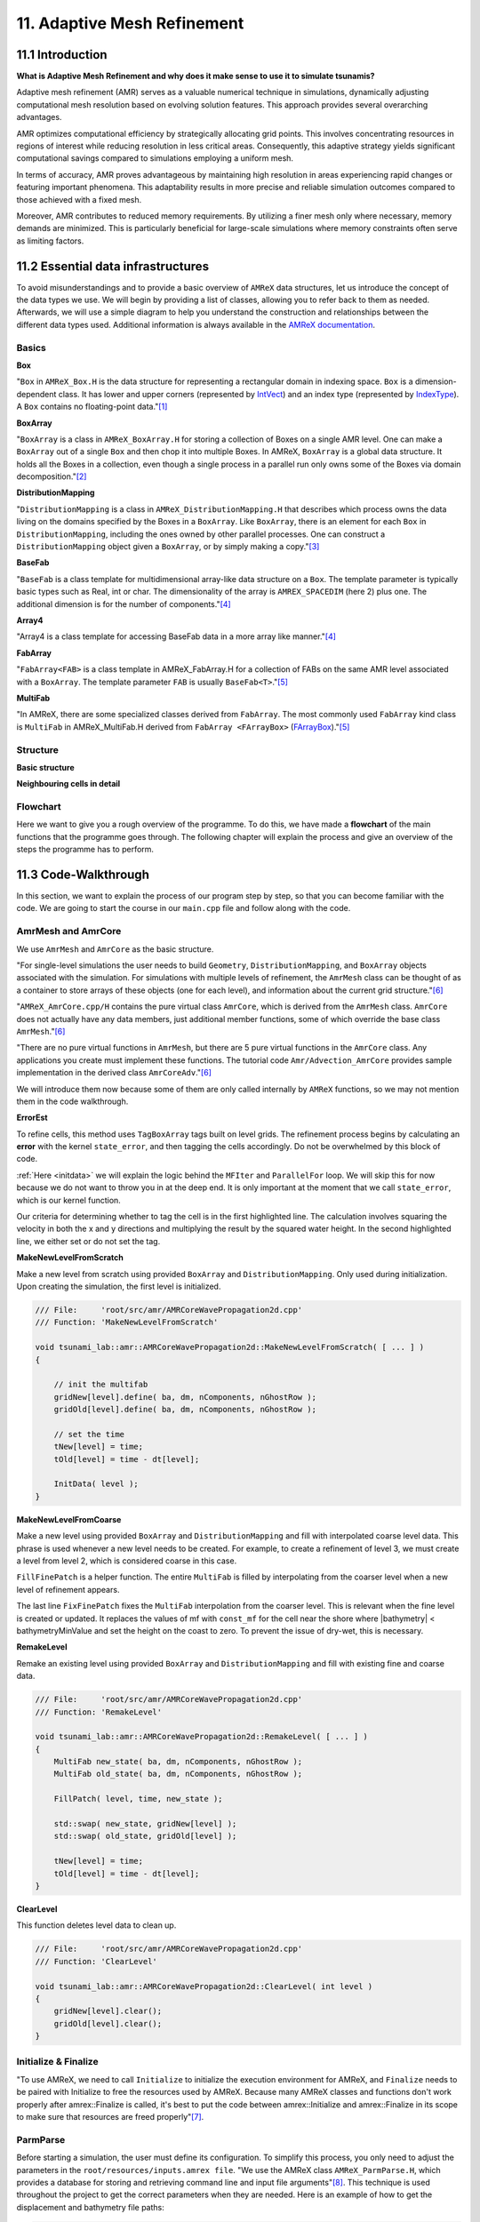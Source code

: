 .. role:: raw-html(raw)
    :format: html

.. _submissions_amrex:

11. Adaptive Mesh Refinement
============================

11.1 Introduction
-----------------

**What is Adaptive Mesh Refinement and why does it make sense to use it to simulate tsunamis?**

Adaptive mesh refinement (AMR) serves as a valuable numerical technique in simulations, dynamically adjusting
computational mesh resolution based on evolving solution features. This approach provides several overarching
advantages.

AMR optimizes computational efficiency by strategically allocating grid points. This involves concentrating resources
in regions of interest while reducing resolution in less critical areas. Consequently, this adaptive strategy yields
significant computational savings compared to simulations employing a uniform mesh.

In terms of accuracy, AMR proves advantageous by maintaining high resolution in areas experiencing rapid changes or
featuring important phenomena. This adaptability results in more precise and reliable simulation outcomes compared to
those achieved with a fixed mesh.

Moreover, AMR contributes to reduced memory requirements. By utilizing a finer mesh only where necessary, memory
demands are minimized. This is particularly beneficial for large-scale simulations where memory constraints often serve
as limiting factors.

11.2 Essential data infrastructures
-----------------------------------

To avoid misunderstandings and to provide a basic overview of ``AMReX`` data structures, let us introduce the concept of
the data types we use. We will begin by providing a list of classes, allowing you to refer back to them as needed.
Afterwards, we will use a simple diagram to help you understand the construction and relationships between the different
data types used. Additional information is always available in the
`AMReX documentation <https://amrex-codes.github.io/amrex/docs_html/>`_.

Basics
^^^^^^

**Box**

"``Box`` in ``AMReX_Box.H`` is the data structure for representing a rectangular domain in indexing space. ``Box`` is a
dimension-dependent class. It has lower and upper corners (represented by `IntVect <https://amrex-codes.github.io/amrex/docs_html/Basics.html#intvect>`_)
and an index type (represented by `IndexType <https://amrex-codes.github.io/amrex/docs_html/Basics.html#indextype>`_).
A ``Box`` contains no floating-point data."[1]_

**BoxArray**

"``BoxArray`` is a class in ``AMReX_BoxArray.H`` for storing a collection of Boxes on a single AMR level. One can make a
``BoxArray`` out of a single ``Box`` and then chop it into multiple Boxes. In AMReX, ``BoxArray`` is a global data structure.
It holds all the Boxes in a collection, even though a single process in a parallel run only owns some of the Boxes via
domain decomposition."[2]_

**DistributionMapping**

"``DistributionMapping`` is a class in ``AMReX_DistributionMapping.H`` that describes which process owns the data living on the
domains specified by the Boxes in a ``BoxArray``. Like ``BoxArray``, there is an element for each ``Box`` in ``DistributionMapping``,
including the ones owned by other parallel processes. One can construct a ``DistributionMapping`` object given a ``BoxArray``,
or by simply making a copy."[3]_

**BaseFab**

"``BaseFab`` is a class template for multidimensional array-like data structure on a ``Box``. The template parameter
is typically basic types such as Real, int or char. The dimensionality of the array is ``AMREX_SPACEDIM`` (here 2) plus
one. The additional dimension is for the number of components."[4]_

**Array4**

"Array4 is a class template for accessing BaseFab data in a more array like manner."[4]_

**FabArray**

"``FabArray<FAB>`` is a class template in AMReX_FabArray.H for a collection of FABs on the same AMR level associated
with a ``BoxArray``. The template parameter ``FAB`` is usually ``BaseFab<T>``."[5]_

**MultiFab**

"In AMReX, there are some specialized classes derived from ``FabArray``. The most commonly used ``FabArray`` kind class
is ``MultiFab`` in AMReX_MultiFab.H derived from ``FabArray <FArrayBox>``
(`FArrayBox <https://amrex-codes.github.io/amrex/docs_html/Basics.html#basefab-farraybox-iarraybox-and-array4>`_)."[5]_

Structure
^^^^^^^^^

**Basic structure**

.. raw:: html

    <center>
        <img src="../_static/photos/AMR_Explanation_01.png" alt="AMReX structure overall">
    </center>

**Neighbouring cells in detail**

.. raw:: html

    <center>
        <img src="../_static/photos/AMR_Explanation_02.png" alt="AMReX structure box">
    </center>

Flowchart
^^^^^^^^^

Here we want to give you a rough overview of the programme. To do this, we have made a **flowchart** of the main
functions that the programme goes through. The following chapter will explain the process and give an overview of the
steps the programme has to perform.

.. raw:: html

    <center>
        <img src="../_static/photos/AMRFlowchart.png" alt="Visualization of the input data">
    </center>

11.3 Code-Walkthrough
---------------------

In this section, we want to explain the process of our program step by step, so that you can become familiar with the
code. We are going to start the course in our ``main.cpp`` file and follow along with the code.

AmrMesh and AmrCore
^^^^^^^^^^^^^^^^^^^

.. _meshandcore:

We use ``AmrMesh`` and ``AmrCore`` as the basic structure.

"For single-level simulations the user needs to build ``Geometry``, ``DistributionMapping``, and ``BoxArray`` objects
associated with the simulation. For simulations with multiple levels of refinement, the ``AmrMesh`` class can be thought
of as a container to store arrays of these objects (one for each level), and information about the current grid structure."[6]_

"``AMReX_AmrCore.cpp/H`` contains the pure virtual class ``AmrCore``, which is derived from the ``AmrMesh`` class.
``AmrCore`` does not actually have any data members, just additional member functions, some of which override the base
class ``AmrMesh``."[6]_

"There are no pure virtual functions in ``AmrMesh``, but there are 5 pure virtual functions in the ``AmrCore`` class.
Any applications you create must implement these functions. The tutorial code ``Amr/Advection_AmrCore`` provides
sample implementation in the derived class ``AmrCoreAdv``."[6]_

We will introduce them now because some of them are only called internally by ``AMReX`` functions, so we may not mention
them in the code walkthrough.

**ErrorEst**

To refine cells, this method uses ``TagBoxArray`` tags built on level grids. The refinement process begins by
calculating an **error** with the kernel ``state_error``, and then tagging the cells accordingly.
Do not be overwhelmed by this block of code.

.. code-block:: cpp
    :emphasize-lines: 7, 18, 21

    /// File:     'root/src/amr/AMRCoreWavePropagation2d.cpp'
    /// Function: 'ErrorEst'

    void tsunami_lab::amr::AMRCoreWavePropagation2d::ErrorEst( [ ... ] )
    {
        [ ... ]
        for( MFIter mfi( state, false ); mfi.isValid(); ++mfi )
        {
            const Box& bx = mfi.validbox();

            Array4<const Real> height = state.const_array( mfi, HEIGHT );
            Array4<const Real> momentumX = state.const_array( mfi, MOMENTUM_X );
            Array4<const Real> momentumY = state.const_array( mfi, MOMENTUM_Y );
            Array4<const Real> bathymetry = state.const_array( mfi, BATHYMERTRY );
            Array4<Real> error = state.array( mfi, ERROR );
            const auto tagfab = tags.array( mfi );

            ParallelFor( bx,
                         [=] AMREX_GPU_DEVICE( int i, int j, int k ) noexcept
            {
                state_error( i, j, k, tagfab, height, momentumX, momentumY, bathymetry, error, gridError, tagval );
            } );
        }
    }

:ref:`Here <initdata>` we will explain the logic behind the ``MFIter`` and ``ParallelFor`` loop. We will skip this for
now because we do not want to throw you in at the deep end. It is only important at the moment that we call
``state_error``, which is our kernel function.

.. code-block:: cpp
    :emphasize-lines: 10, 12

    /// File:     'root/include/amr/Kernels.h'
    /// Function: 'state_error

    void state_error( [ ... ] )
    {
        amrex::Real divHeight = 1 / height( i, j, k );
        amrex::Real velocityX = momentumX( i, j, k ) * divHeight;
        amrex::Real velocityY = momentumY( i, j, k ) * divHeight;
        amrex::Real waveHeight = height( i, j, k ) + bathymetry( i, j, k );
        error( i, j, k ) = ( velocityX * velocityX + velocityY * velocityY ) * waveHeight * waveHeight;
        // the gridErr is squared therefore we can use the error squared too
        tag( i, j, k ) = ( error( i, j, k ) > gridErr ) * tagval;
    }

Our criteria for determining whether to tag the cell is in the first highlighted line. The calculation involves squaring
the velocity in both the x and y directions and multiplying the result by the squared water height. In the second
highlighted line, we either set or do not set the tag.

**MakeNewLevelFromScratch**

Make a new level from scratch using provided ``BoxArray`` and ``DistributionMapping``. Only used during initialization.
Upon creating the simulation, the first level is initialized.

.. code-block:: cpp

    /// File:     'root/src/amr/AMRCoreWavePropagation2d.cpp'
    /// Function: 'MakeNewLevelFromScratch'

    void tsunami_lab::amr::AMRCoreWavePropagation2d::MakeNewLevelFromScratch( [ ... ] )
    {

        // init the multifab
        gridNew[level].define( ba, dm, nComponents, nGhostRow );
        gridOld[level].define( ba, dm, nComponents, nGhostRow );

        // set the time
        tNew[level] = time;
        tOld[level] = time - dt[level];

        InitData( level );
    }

**MakeNewLevelFromCoarse**

Make a new level using provided ``BoxArray`` and ``DistributionMapping`` and fill with interpolated coarse level data.
This phrase is used whenever a new level needs to be created. For example, to create a refinement of level 3, we must
create a level from level 2, which is considered coarse in this case.

.. code-block:: cpp
    :emphasize-lines: 14

    /// File:     'root/src/amr/AMRCoreWavePropagation2d.cpp'
    /// Function: 'MakeNewLevelFromCoarse'

    void tsunami_lab::amr::AMRCoreWavePropagation2d::MakeNewLevelFromCoarse( [ ... ] )
    {
        // init the multifab
        gridNew[level].define( ba, dm, nComponents, nGhostRow );
        gridOld[level].define( ba, dm, nComponents, nGhostRow );

        // set the time
        tNew[level] = time;
        tOld[level] = time - dt[level];

        FillFinePatch( level, time, gridNew[level] );
    }

``FillFinePatch`` is a helper function. The entire ``MultiFab`` is filled by interpolating from the coarser level when
a new level of refinement appears.

.. code-block:: cpp
    :emphasize-lines: 14

    /// File:     'root/src/amr/AMRCoreWavePropagation2d.cpp'
    /// Function: 'FillFinePatch'

    void tsunami_lab::amr::AMRCoreWavePropagation2d::FillFinePatch( [ ... ] )
    {
        [ ... ]
        // decomp is the starting component of the destination. Therefore scomp = dcomp
        InterpFromCoarseLevel( mf, time, *cmf[0], 0, 0, 4, geom[level - 1], geom[level],
                               cphysbc, 0, fphysbc, 0, refRatio( level - 1 ),
                               interpolator, physicalBoundary, 0 );

        // do a piecewise constant interpolation to fill cell near the shore i.e. |bathymetry| < bathymetryMinValue
        MultiFab tmf( mf.boxArray(), mf.DistributionMap(), 4, mf.nGrow() );
        InterpFromCoarseLevel( tmf, time, *cmf[0], 0, 0, 4, geom[level - 1], geom[level],
                               cphysbc, 0, fphysbc, 0, refRatio( level - 1 ),
                               &pc_interp, physicalBoundary, 0 );

        FixFinePatch( mf, tmf );
    }

The last line ``FixFinePatch`` fixes the ``MultiFab`` interpolation from the coarser level. This is relevant when
the fine level is created or updated. It replaces the values of mf with ``const_mf`` for the cell near the shore where
\|bathymetry| < bathymetryMinValue and set the height on the coast to zero. To prevent the issue of dry-wet, this is
necessary.

**RemakeLevel**

Remake an existing level using provided ``BoxArray`` and ``DistributionMapping`` and fill with existing fine and coarse
data.

.. code-block:: cpp

    /// File:     'root/src/amr/AMRCoreWavePropagation2d.cpp'
    /// Function: 'RemakeLevel'

    void tsunami_lab::amr::AMRCoreWavePropagation2d::RemakeLevel( [ ... ] )
    {
        MultiFab new_state( ba, dm, nComponents, nGhostRow );
        MultiFab old_state( ba, dm, nComponents, nGhostRow );

        FillPatch( level, time, new_state );

        std::swap( new_state, gridNew[level] );
        std::swap( old_state, gridOld[level] );

        tNew[level] = time;
        tOld[level] = time - dt[level];
    }

**ClearLevel**

This function deletes level data to clean up.

.. code-block:: cpp

    /// File:     'root/src/amr/AMRCoreWavePropagation2d.cpp'
    /// Function: 'ClearLevel'

    void tsunami_lab::amr::AMRCoreWavePropagation2d::ClearLevel( int level )
    {
        gridNew[level].clear();
        gridOld[level].clear();
    }

Initialize & Finalize
^^^^^^^^^^^^^^^^^^^^^

"To use AMReX, we need to call ``Initialize`` to initialize the execution environment for AMReX, and ``Finalize`` needs
to be paired with Initialize to free the resources used by AMReX. Because many AMReX classes and functions don't work
properly after amrex::Finalize is called, it's best to put the code between amrex::Initialize and amrex::Finalize in its
scope to make sure that resources are freed properly"[7]_.

.. code-block:: cpp
    :emphasize-lines: 6, 8

    /// File: 'root/src/main.cpp'

    int main( int /*i_argc*/, char* i_argv[] )
    {
        [ ... ]
        amrex::Initialize( argc, argv )
        { ... }
        amrex::Finalize();
        return EXIT_SUCCESS;
    }

ParmParse
^^^^^^^^^

Before starting a simulation, the user must define its configuration. To simplify this process, you only need to adjust
the parameters in the ``root/resources/inputs.amrex file``.  "We use the AMReX class ``AMReX_ParmParse.H``, which
provides a database for storing and retrieving command line and input file arguments"[8]_. This technique is used
throughout the project to get the correct parameters when they are needed. Here is an example of how to get the
displacement and bathymetry file paths:

.. code-block:: cpp

    /// File: 'root/src/main.cpp'

    [ ... ]
    amrex::ParmParse ppTsunami( "tsunami" );
    std::string bathymetryFile;
    std::string displacementFile;
    ppTsunami.query( "bathymetry_file", bathymetryFile );
    ppTsunami.query( "displacement_file", displacementFile );
    [ ... ]

The setup and preparation process of the simulation starts by initializing our ``AMRCoreWavePropagation2d``.

.. code-block:: cpp

    /// File: 'root/src/main.cpp'

    [ ... ]
    tsunami_lab::amr::AMRCoreWavePropagation2d* waveProp = new tsunami_lab::amr::AMRCoreWavePropagation2d( setup );
    [ ... ]

InitFromScratch
^^^^^^^^^^^^^^^

The **constructor** calls ``ReadParameters`` to retrieve input file parameters and then resizes our characteristics.
***THIS IS NECESSARY TO???**. We set the refinement ratio for each level and established our boundaries with confidence.
To initialize our data, we pass the start time, which is still zero, to ``InitFromScratch``.

.. code-block:: cpp
    :emphasize-lines: 4, 5, 24

    /// File:     'root/src/amr/AMRCoreWavePropagation2d.cpp'
    /// Function: 'AMRCoreWavePropagation2d'

    ReadParameters();
    //resize to the levels
    [ ... ]
    // set the refinement ratio for each level for subcycling
    for( int lev = 1; lev <= max_level; ++lev )
    {
        nSubSteps[lev] = MaxRefRatio( lev - 1 );
    }

    // set the interpolation method
    for( int dim = 0; dim < AMREX_SPACEDIM; ++dim )
    {
        for( int n = 0; n < nComponents; ++n )
        {
            physicalBoundary[n].setLo( dim, BCType::foextrap );
            physicalBoundary[n].setHi( dim, BCType::foextrap );
        }
    }

    // init the domain
    InitFromScratch( 0.0 );

This initializes ``BoxArray``, ``DistributionMapping`` and data from scratch. Calling this function requires the derived class
implement its own ``MakeNewLevelFromScratch`` (root/src/amr/AMRCoreWavePropagation2d.cpp) to allocate and initialize data.
This method makes a new level from scratch using provided ``BoxArray`` and ``DistributionMapping`` and then calls
``InitData`` to initialize our data structures.

InitData
^^^^^^^^

.. _initdata:

The data from the setup is read into the grid by ``InitData``. To accomplish this, we will now provide a detailed
explanation of how to loop over the grid and access its cells. Working with AMReX will require this as a prerequisite.

.. code-block:: cpp
    :linenos:
    :emphasize-lines: 5, 19-20

    /// File:     'root/src/amr/AMRCoreWavePropagation2d.cpp'
    /// Function: 'InitData'

    [ ... ]
    for( MFIter mfi( gridNew[level], true ); mfi.isValid(); ++mfi )
    {
        Box bx = mfi.tilebox();

        // size in x & y direction
        const Real dx = geom[level].CellSize( 0 );
        const Real dy = geom[level].CellSize( 1 );

        Array4<amrex::Real> height = gridNew[level].array( mfi, HEIGHT );
        Array4<amrex::Real> momentumX = gridNew[level].array( mfi, MOMENTUM_X );
        Array4<amrex::Real> momentumY = gridNew[level].array( mfi, MOMENTUM_Y );
        Array4<amrex::Real> bathymetry = gridNew[level].array( mfi, BATHYMERTRY );
        Array4<amrex::Real> error = gridNew[level].array( mfi, ERROR );

        amrex::ParallelFor( bx,
                            [=] AMREX_GPU_DEVICE( int i, int j, int k )
        {
            amrex::Real x = i * dx;
            amrex::Real y = j * dy;
            height( i, j, k ) = setup->getHeight( x, y );
            momentumX( i, j, k ) = setup->getMomentumX( x, y );
            momentumY( i, j, k ) = setup->getMomentumY( x, y );
            bathymetry( i, j, k ) = setup->getBathymetry( x, y );
            error( i, j, k ) = 0;
        } );
    }
    [ ... ]

"Above we see how you can operate on the ``MultiFab`` data with your own functions. AMReX provides an iterator, ``MFIter``
for looping over the ``FArrayBoxes`` in ``MultiFabs``. MFIter only loops over grids owned by this process."[9]_
``Tiling`` is being used in this ``MFiter`` loop because it was set to true in line five. ``Tiling`` improves data
locality. One way to achieve this is by transforming loops into tiling loops that iterate over tiles and element loops
that iterate over the data elements within a tile. We use tiling only where it makes sense. For example, it improves our
``ySweep`` but not our ``xSweep``, which will be introduced later.

1. passing ``true`` when defining ``MFIter`` to indicate tiling

2. calling ``tilebox`` instead of ``validbox`` to obtain the work region for the loop iteration

To simplify data management, we create an ``Array4`` for each component that holds its specific values.
Currently, we are only iterating over the ``Boxes`` of our ``MultiFab``. In order to iterate over the cells,
we will use ``ParallelFor``. "``ParallelFor`` takes two arguments. The first argument is a ``Box`` specifying the
iteration index space, and the second argument is a C++ lambda function that works on cell (i,j,k). Variables a, b and c
in the lambda function are captured by value from the enclosing scope. The code above is performance portable."[10]_

Evolve
^^^^^^

We have completed the setup of our simulation and returned to our ``main.cpp``. Let's jump into
``AMRCoreWavePropagation2d.cpp`` where the real simulation is done. Our starting point is

.. code-block:: cpp

    /// File: 'root/src/main.cpp'

    waveProp->Evolve();

WritePlotFile
^^^^^^^^^^^^^

The ``Evolve`` method progresses through time step by step using a loop. The program confidently determines whether to
generate a plot file at the start. We call ``WritePlotFile`` to write a simulation step.

.. code-block:: cpp

    /// File:     'root/src/amr/AMRCoreWavePropagation2d.cpp'
    /// Function: 'Evolve'

    [ ... ]
    if( currentTime >= writes * writeFrequency )
    {
        writes++;
        WritePlotFile();
    }
    [ ... ]

The tsunami-specific values 'Height', 'MomentumX', 'MomentumY', 'Bathymetry', and 'Error' are defined in WritePlotFile
and are intended to be saved in the plot. We call the provided function ``WriteMultiLevelPlotfile`` to create the actual
plot. "AMReX has its own native plotfile format. Many visualization tools are available for AMReX plotfiles"[11]_.
We used **ParaView** to visualize the plot files with confidence. If you want to get more information about this we
recommend the chapter `Visualization <https://amrex-codes.github.io/amrex/docs_html/Visualization.html#paraview>`_.

timeStepWithSubcycling
^^^^^^^^^^^^^^^^^^^^^^

``timeStepWithSubcycling`` advances a level by dt, includes a recursive call for finer levels. First of all we check
if we want to regrid. To regrid, three conditions must be met. The current level must be lower than the maximum
refinement level ``max_level``. Then we have to be sure that we don't regrid fine levels again if it was taken care of
during a coarse regird. Additionally, we need to check if it is time to regrid based on the ``regridFrequency`` variable,
which defines the number of time steps between each regrid.

.. code-block:: cpp
    :emphasize-lines: 5-7, 12

    /// File:     'root/src/amr/AMRCoreWavePropagation2d.cpp'
    /// Function: 'timeStepWithSubcycling'

    [ ... ]
    if( level < max_level
        && step[level] > lastRegridStep[level]
        && step[level] % regridFrequency == 0 )
    {
        // regrid could add newly refine levels (if finest_level < max_level)
        // so we save the previous finest level index
        int oldFinest = finest_level;
        regrid( level, time );

        // mark that we have regridded this level already
        for( int k = level; k <= finest_level; ++k )
        {
            lastRegridStep[k] = step[k];
        }

        // if there are newly created levels, set the time step
        for( int k = oldFinest + 1; k <= finest_level; ++k )
        {
            dt[k] = dt[k - 1] / MaxRefRatio( k - 1 );
        }
    }
    [ ... ]

If regridding is necessary, we use the internal method ``regrid``. ``MakeNewGrids`` will be invoked by this method,
which will use ``ErrorEst`` to tag the cells for regridding. Afterwards, ``RemakeLevel`` is called to remake an existing
level using the provided ``BoxArray`` and ``DistributionMapping``, and fill it with existing fine and coarse data.
Then, ``MakeNewLevelFromCoarse`` is called to create a new level using the provided ``BoxArray`` and
``DistributionMapping``, and fill it with interpolated coarse level data. At this point, a new refinement level is
created. ``ClearLevel`` is then used to delete level data at the end.

.. code-block:: cpp
    :emphasize-lines: 10, 28, 40, 49

    /// File:     'root/submodules/amrex/Src/AmrCore/AMReX_AmrCore.cpp'
    /// Function: 'regrid'

    void AmrCore::regrid (int lbase, Real time, bool)
    {
        if (lbase >= max_level) { return; }

        int new_finest;
        Vector<BoxArray> new_grids(finest_level+2);
        MakeNewGrids(lbase, time, new_finest, new_grids);

        BL_ASSERT(new_finest <= finest_level+1);

        bool coarse_ba_changed = false;
        for (int lev = lbase+1; lev <= new_finest; ++lev)
        {
            if (lev <= finest_level) // an old level
            {
                bool ba_changed = (new_grids[lev] != grids[lev]);
                if (ba_changed || coarse_ba_changed) {
                    BoxArray level_grids = grids[lev];
                    DistributionMapping level_dmap = dmap[lev];
                    if (ba_changed) {
                        level_grids = new_grids[lev];
                        level_dmap = MakeDistributionMap(lev, level_grids);
                    }
                    const auto old_num_setdm = num_setdm;
                    RemakeLevel(lev, time, level_grids, level_dmap);
                    SetBoxArray(lev, level_grids);
                    if (old_num_setdm == num_setdm) {
                        SetDistributionMap(lev, level_dmap);
                    }
                }
                coarse_ba_changed = ba_changed;;
            }
            else  // a new level
            {
                DistributionMapping new_dmap = MakeDistributionMap(lev, new_grids[lev]);
                const auto old_num_setdm = num_setdm;
                MakeNewLevelFromCoarse(lev, time, new_grids[lev], new_dmap);
                SetBoxArray(lev, new_grids[lev]);
                if (old_num_setdm == num_setdm) {
                    SetDistributionMap(lev, new_dmap);
                }
            }
        }

        for (int lev = new_finest+1; lev <= finest_level; ++lev) {
            ClearLevel(lev);
            ClearBoxArray(lev);
            ClearDistributionMap(lev);
        }

        finest_level = new_finest;
    }

Since we already introduced most of these functions at the :ref:`beginning of this chapter <meshandcore>`, we will
not provide a detailed explanation of them here. Furthermore, ``AMReX`` aims to implement these functions to ensure
compatibility with the framework. The above code provides an example of how the framework works using these methods.

After regridding, we advance one level for one time step by calling ``AdvanceGridAtLevel``.

.. code-block:: cpp

    /// File:     'root/src/amr/AMRCoreWavePropagation2d.cpp'
    /// Function: 'timeStepWithSubcycling'

    [ ... ]
    AdvanceGridAtLevel( level, time, dt[level], iteration, nSubSteps[level] );
    [ ... ]

Before we go into this method, let us look at the last part of ``timeStepWithSubcycling``. As the name suggests, we also
aim to progress through time on a smaller scale. To achieve this, we use the recursive procedure.

.. code-block:: cpp
    :emphasize-lines: 10, 14

    /// File:     'root/src/amr/AMRCoreWavePropagation2d.cpp'
    /// Function: 'timeStepWithSubcycling'

    [ ... ]
    if( level < finest_level )
    {
        // recursive call for next-finer level
        for( int i = 1; i <= nSubSteps[level + 1]; ++i )
        {
            timeStepWithSubcycling( level + 1, time + ( i - 1 ) * dt[level + 1], i );
        }

        // update level based on coarse-fine flux mismatch
        AverageDownTo( level ); // average level+1 down to level
    }

As we can see, we are calling the subroutines and then using ``AverageDownTo`` to average down across multiple levels.
We defined this method ourselves to limit the arguments of the ``average_down`` method provided by ``AMReX``.

.. code-block:: cpp
    :emphasize-lines: 7-9

    /// File:     'root/src/amr/AMRCoreWavePropagation2d.cpp'
    /// Function: 'AverageDownTo'

    void tsunami_lab::amr::AMRCoreWavePropagation2d::AverageDownTo( int coarseLevel )
    {
        // Average down the first 3 Components: Height, MomentumX, MomentumY
        average_down( gridNew[coarseLevel + 1], gridNew[coarseLevel],
                      geom[coarseLevel + 1], geom[coarseLevel],
                      0, 3, refRatio( coarseLevel ) );
    }

AdvanceGridAtLevel
^^^^^^^^^^^^^^^^^^

Let's revisit ``AdvanceGridAtLevel`` and examine it more closely. This is the method to advance the grid by one level
for one time step. Before performing the x and y sweep, it is necessary to call ``FillPatch``.

.. code-block::
    :emphasize-lines: 20-21

    /// File:     'root/src/amr/AMRCoreWavePropagation2d.cpp'
    /// Function: 'AdvanceGridAtLevel'

    [ ... ]
    // swapping the grid to keep the current time step in gridOld
    // and advance with the MultiFab in gridNew
    std::swap( gridOld[level], gridNew[level] );

    MultiFab& state = gridNew[level];

    // size in x & y direction
    const Real dx = geom[level].CellSize( 0 );
    const Real dy = geom[level].CellSize( 1 );

    // scaling in each dimension
    Real dtdx = dtLevel / dx;
    Real dtdy = dtLevel / dy;

    // State with ghost cells
    MultiFab stateTemp( grids[level], dmap[level], 4, nGhostRow );
    FillPatch( level, time, stateTemp );
    state.ParallelCopy( stateTemp, 0, 0, 4, nGhostRow, nGhostRow );
    [ ... ]

In ``AdvanceGridAtLevel``, we create a temporary ``MultiFab`` called ``stateTemp``, which is essentially our grid but
with ghost cells filled in. The valid and ghost cells are filled in from actual valid data at that level, space-time
interpolated data from the next-coarser level, neighboring grids at the same level, or domain boundary conditions.

**FillPatch**

This method is needed to fill a patch with data. The code includes two functions: ``FillPatchSingleLevel`` and
``FillPatchTwoLevels``. To enable this, we must first use our utility function, `GetData`.  This method copies data from
gridOld and/or gridNew into another `MultiFab` for further use.

1. "``FillPatchSingleLevel`` fills a ``MultiFab`` and its ghost region at a single level of refinement. The routine is flexible enough to interpolate in time between two ``MultiFabs`` associated with different times."[12]_

2. "``FillPatchTwoLevels`` fills a ``MultiFab`` and its ghost region at a single level of refinement, assuming there is an underlying coarse level. This routine is flexible enough to interpolate the coarser level in time first using ``FillPatchSingleLevel``."[12]_

"Note that ``FillPatchSingleLevel`` and ``FillPatchTwoLevels`` call the single-level routines ``MultiFab::FillBoundary``
and ``FillDomainBoundary`` to fill interior, periodic, and physical boundary ghost cells."[12]_

.. code-block:: cpp
    :emphasize-lines: 9, 14, 29, 36

    /// File:     'root/src/amr/AMRCoreWavePropagation2d.cpp'
    /// Function: 'FillPatch'

    [ ... ]
    if( level == 0 )
    {
        Vector<MultiFab*> smf;
        Vector<Real> stime;
        GetData( 0, time, smf, stime );

        CpuBndryFuncFab bndry_func( nullptr );  // Without EXT_DIR, we can pass a nullptr.
        PhysBCFunct<CpuBndryFuncFab> physbc( geom[level], physicalBoundary, bndry_func );
        // decomp is the starting component of the destination. Therefore scomp = dcomp
        FillPatchSingleLevel( mf, time, smf, stime, 0, 0, 4,
                              geom[level], physbc, 0 );
    }
    else
    {
        Vector<MultiFab*> cmf, fmf;
        Vector<Real> ctime, ftime;
        GetData( level - 1, time, cmf, ctime );
        GetData( level, time, fmf, ftime );

        CpuBndryFuncFab bndry_func( nullptr );  // Without EXT_DIR, we can pass a nullptr.
        PhysBCFunct<CpuBndryFuncFab> cphysbc( geom[level - 1], physicalBoundary, bndry_func );
        PhysBCFunct<CpuBndryFuncFab> fphysbc( geom[level], physicalBoundary, bndry_func );

        // decomp is the starting component of the destination. Therefore scomp = dcomp
        FillPatchTwoLevels( mf, time, cmf, ctime, fmf, ftime,
                            0, 0, 4, geom[level - 1], geom[level],
                            cphysbc, 0, fphysbc, 0, refRatio( level - 1 ),
                            interpolator, physicalBoundary, 0 );

        // do a piecewise constant interpolation to fill cell near the shore i.e. |bathymetry| < bathymetryMinValue
        MultiFab tmf( mf.boxArray(), mf.DistributionMap(), 4, mf.nGrow() );
        FillPatchTwoLevels( tmf, time, cmf, ctime, fmf, ftime,
                            0, 0, 4, geom[level - 1], geom[level],
                            cphysbc, 0, fphysbc, 0, refRatio( level - 1 ),
                            &pc_interp, physicalBoundary, 0 );

        FixFinePatch( mf, tmf );

The second instance of ``FillPatchTwoLevels`` is required to fill cells near the coast and prevent the dry-wet problem.
This is necessary because our simulation is not capable of handling this issue. The last line ``FixFinePatch`` fixes the
``MultiFab`` interpolation from the coarser level. This is relevant when the fine level is created or updated. It
replaces the values of ``mf`` with ``const_mf`` for the cell near the shore where \|bathymetry\| < ``bathymetryMinValue``
and set the height on the coast to zero. To prevent the issue of dry-wet, this is also necessary.

A ``FillPatch`` uses an ``Interpolator``. This is largely hidden from application codes. ``AMReX_Interpolater.cpp/H``
contains the virtual base class ``Interpolater``, which provides an interface for coarse-to-fine spatial interpolation
operators. The fillpatch routines described above require an ``Interpolater`` for ``FillPatchTwoLevels``. In addition
to the special case, we are using the ``amrex::lincc_interp`` interpolator.

**CellConservativeLinear lincc_interp**

"Dimension-by-dimension linear interpolation with `MC limiter <https://en.wikipedia.org/wiki/Flux_limiter>`_ for
cell-centered data. For multi-component data, the strictest limiter is used for all components. For example,
if one component after its own limiting has a slope of zero, all other components will have zero slopes as well
eventually. The interpolation is conservative in finite-volume sense for both Cartesian and curvilinear coordinates."[13]_

Back in `AdvanceGridAtLevel` we finally do the x and y sweep of the cells.

.. code-block:: cpp
    :emphasize-lines: 23, 48

    /// File:     'root/src/amr/AMRCoreWavePropagation2d.cpp'
    /// Function: 'AdvanceGridAtLevel'

    [ ... ]
    #ifdef AMREX_USE_OMP
    #pragma omp parallel
    #endif
        for( MFIter mfi( state, false ); mfi.isValid(); ++mfi )
        {
            // ===== UPDATE X SWEEP =====
            const Box& bx = mfi.validbox();

            // define the grid components
            Array4<Real const> height = state.const_array( mfi, HEIGHT );
            Array4<Real const> momentumX = state.const_array( mfi, MOMENTUM_X );
            Array4<Real const> bathymetry = state.const_array( mfi, BATHYMERTRY );
            Array4<Real      > gridOut = stateTemp.array( mfi );

            // compute the x-sweep
            launch( grow( bx, 1 ),
                    [=] AMREX_GPU_DEVICE( const Box & tbx )
            {
                xSweep( tbx, dtdx, height, momentumX, bathymetry, gridOut );
            } );
        }

        state.ParallelCopy( stateTemp, 0, 0, 4, 0, 0 );
        state.FillBoundary();

    #ifdef AMREX_USE_OMP
    #pragma omp parallel
    #endif
        for( MFIter mfi( state, true ); mfi.isValid(); ++mfi )
        {
            // ===== UPDATE Y SWEEP =====
            const Box& bx = mfi.tilebox();

            // swap the grid components
            Array4<Real const> height = stateTemp.const_array( mfi, HEIGHT );
            Array4<Real const> momentumY = stateTemp.const_array( mfi, MOMENTUM_Y );
            Array4<Real const> bathymetry = stateTemp.const_array( mfi, BATHYMERTRY );
            Array4<Real      > gridOut = state.array( mfi );

            // compute the y-sweep
            launch( grow( bx, 1 ),
                    [=] AMREX_GPU_DEVICE( const Box & tbx )
            {
                ySweep( tbx, dtdy, height, momentumY, bathymetry, gridOut );
            } );
        }

The ``xSweep`` and ``ySweep`` are kernel methods declared in ``root/include/amr/Kernels.h``. Both are very similar. We first
calculate the reflection and then compute the net-updates using our ``F-Wave solver`` to update the grid cells. Below is
the procedure for ``xSweep``, which is analogous to ``ySweep``.

.. code-block:: cpp
    :emphasize-lines: 13, 18, 29, 30, 31, 33-34, 36-37

    /// File:     'root/include/amr/Kernels.h'
    /// Function: 'xSweep'

    void xSweep( [ ... ] )
    {
        [ ... ]
        for( int j = lo.y; j < hi.y; ++j )
        {
            AMREX_PRAGMA_SIMD
                for( int i = lo.x; i < hi.x; ++i )
                {
                    // noting to compute both shore cells
                    if( height( i, j, 0 ) <= amrex::Real( 0.0 ) && height( i + 1, j, 0 ) <= amrex::Real( 0.0 ) )
                    {
                        continue;
                    }

                    // calculate the reflection
                    bool leftReflection = ( height( i + 1, j, 0 ) <= amrex::Real( 0.0 ) );
                    amrex::Real heightRight = leftReflection ? height( i, j, 0 ) : height( i + 1, j, 0 );
                    amrex::Real momentumRight = leftReflection ? -momentumX( i, j, 0 ) : momentumX( i + 1, j, 0 );
                    amrex::Real bathymetryRight = leftReflection ? bathymetry( i, j, 0 ) : bathymetry( i + 1, j, 0 );

                    bool rightReflection = ( height( i, j, 0 ) <= amrex::Real( 0.0 ) );
                    amrex::Real heightLeft = rightReflection ? height( i + 1, j, 0 ) : height( i, j, 0 );
                    amrex::Real momentumLeft = rightReflection ? -momentumX( i + 1, j, 0 ) : momentumX( i, j, 0 );
                    amrex::Real bathymetryLeft = rightReflection ? bathymetry( i + 1, j, 0 ) : bathymetry( i, j, 0 );

                    // compute net-updates
                    tsunami_lab::t_real netUpdates[2][2];
                    tsunami_lab::solvers::FWave::netUpdates( [ ... ] );

                    gridOut( i, j, 0, Component::HEIGHT ) -= scaling * netUpdates[0][0] * !rightReflection;
                    gridOut( i, j, 0, Component::MOMENTUM_X ) -= scaling * netUpdates[0][1] * !rightReflection;

                    gridOut( i + 1, j, 0, Component::HEIGHT ) -= scaling * netUpdates[1][0] * !leftReflection;
                    gridOut( i + 1, j, 0, Component::MOMENTUM_X ) -= scaling * netUpdates[1][1] * !leftReflection;
                }
        }
    }

After completing the sweeps and finishing AverageDownTo, we have performed a cycle successfully. We now return to the
``Evolve`` method to check if the current time is less than the time to simulate. If it is, we execute the next
``timeStepWithSubcycling``. If not, the simulation is complete.

We hope this code walkthrough was helpful in understanding the behaviour and functionality of our adaptive mesh
refinement tsunami simulation. We covered all the methods we defined in ``AMRCoreWavePropagation2d``. Of course we use
functions of the ``AMReX`` framework. These are internal and could be used by us without modification. If you want to
learn more about ``AMReX`` and the functions it provides, we recommend you read the
`source documentation <https://amrex-codes.github.io/amrex/docs_html/>`_ and the
`tutorial documentation <https://amrex-codes.github.io/amrex/tutorials_html/>`_.

But enough theory. Adaptive mesh refinement has two main goals that go hand in hand. We want to increase the accuracy
of our simulation while maintaining good runtime performance. In the next two chapters we will test our program and
take a closer look at the results and whether we have achieved the expected behaviour.

11.4 Performance
----------------

Load Balancing
^^^^^^^^^^^^^^

Benchmarks
^^^^^^^^^^

This benchmark use the Tohoku tsunami with 2704 cells in x direction and 1504 cells in y direction while writing every 60 time steps.

+--------------+-------------------------------------+------------------------------------+-------------------------------------+-------------------------------------+-------------------------------------+
|              |:raw-html:`<center>Original</center>`|:raw-html:`<center>1 Level</center>`|:raw-html:`<center>2 Levels</center>`|:raw-html:`<center>3 Levels</center>`|:raw-html:`<center>4 Levels</center>`|
+==============+=====================================+====================================+=====================================+=====================================+=====================================+
| I/0 Enabled  | 2 min 31 sec                        | 2 min 21 sec                       | 9 min 20 sec                        | 23 min 29 sec                       | 46 min 20 sec                       |
+--------------+-------------------------------------+------------------------------------+-------------------------------------+-------------------------------------+-------------------------------------+
| I/0 Disabled | 1 min 34 sec                        | 1 min 48 sec                       | 8 min 43 sec                        | 22 min 31 sec                       | 45 min 11 sec                       |
+--------------+-------------------------------------+------------------------------------+-------------------------------------+-------------------------------------+-------------------------------------+


11.5 Visualization
------------------

Accuracy
^^^^^^^^

**Station 1**

.. tab-set::

    .. tab-item:: All
        :sync: StationsAll

        .. image:: ../_static/photos/Station1_all.png

    .. tab-item:: AMR
        :sync: StationsAMR

        .. image:: ../_static/photos/Station1_amr.png

    .. tab-item:: AMR 1 & 4 Levels
        :sync: StationsAMR14

        .. image:: ../_static/photos/Station1_amr_0_3.png

    .. tab-item:: AMR 1 Level & Original
        :sync: StationsAMR1Original
        
        .. image:: ../_static/photos/Station1_amr0_origin.png


**Station 2**

.. tab-set::

    .. tab-item:: All
        :sync: StationsAll

        .. image:: ../_static/photos/Station2_all.png

    .. tab-item:: AMR
        :sync: StationsAMR

        .. image:: ../_static/photos/Station2_amr.png

    .. tab-item:: AMR 1 & 4 Levels
        :sync: StationsAMR14

        .. image:: ../_static/photos/Station2_amr_0_3.png

    .. tab-item:: AMR 1 Level & Original
        :sync: StationsAMR1Original
        
        .. image:: ../_static/photos/Station2_amr0_origin.png

Contribution
------------

All team members contributed equally to the tasks.

.. [1] From https://amrex-codes.github.io/amrex/docs_html/Basics.html#box-intvect-and-indextype (29.01.2024)
.. [2] From https://amrex-codes.github.io/amrex/docs_html/Basics.html#boxarray (29.01.2024)
.. [3] From https://amrex-codes.github.io/amrex/docs_html/Basics.html#distributionmapping (29.01.2024)
.. [4] From https://amrex-codes.github.io/amrex/docs_html/Basics.html#basefab-farraybox-iarraybox-and-array4 (29.01.2024)
.. [5] From https://amrex-codes.github.io/amrex/docs_html/Basics.html#sec-basics-multifab (29.01.2024)
.. [6] From https://amrex-codes.github.io/amrex/docs_html/AmrCore.html#amrmesh-and-amrcore (02.02.2024)
.. [7] From https://amrex-codes.github.io/amrex/docs_html/Basics.html#initialize-and-finalize (28.01.2024)
.. [8] From https://amrex-codes.github.io/amrex/docs_html/Basics.html#parmparse (28.01.2024)
.. [9] From https://amrex-codes.github.io/amrex/docs_html/Basics.html#mfiter-and-tiling (29.01.2024)
.. [10] From https://amrex-codes.github.io/amrex/docs_html/Basics.html#parallelfor (29.01.2024)
.. [11] From https://amrex-codes.github.io/amrex/docs_html/IO.html# (28.01.2024)
.. [12] From https://amrex-codes.github.io/amrex/docs_html/AmrCore.html?highlight=fillpatchtwolevels#fillpatchutil-and-interpolater (29.01.2024)
.. [13] From https://github.com/AMReX-Codes/amrex/issues/396#issuecomment-455806287 (29.01.2024)
